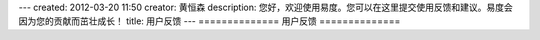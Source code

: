 ---
created: 2012-03-20 11:50
creator: 黄恒森
description: 您好，欢迎使用易度。您可以在这里提交使用反馈和建议。易度会因为您的贡献而茁壮成长！
title: 用户反馈
---
==============
用户反馈
==============

.. raw:: html

        <body>
            <!--start of feedback code powered by geekui-->
            <script type="text/javascript" src="http://geekui.com/static/js/widgets.js"></script>
            <script type="text/javascript" charset="utf-8">
                var options = {};
                options.product_sub_url = "everydo";
                options.company_sub_url = "everydo";
                options.display = "inline";
                var feedback_widget = new GKFN.feedback_widget(options);
            </script>
            <!--end of feedback code powered by geekui-->
        </body>
